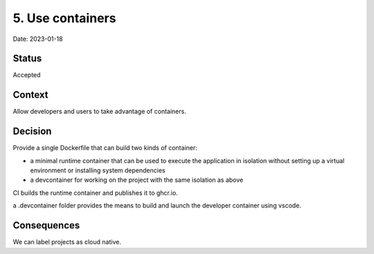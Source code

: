 5. Use containers
=================

Date: 2023-01-18

Status
------

Accepted

Context
-------

Allow developers and users to take advantage of containers.

Decision
--------

Provide a single Dockerfile that can build two kinds of container:

- a minimal runtime container that can be used to execute the application in
  isolation without setting up a virtual environment or installing system
  dependencies
- a devcontainer for working on the project with the same isolation as above

CI builds the runtime container and publishes it to ghcr.io.

a .devcontainer folder provides the means to build and launch the developer
container using vscode.

Consequences
------------

We can label projects as cloud native.

